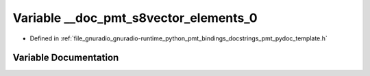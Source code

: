 .. _exhale_variable_pmt__pydoc__template_8h_1a0a44490b779ea0ac711df6036dd604c0:

Variable __doc_pmt_s8vector_elements_0
======================================

- Defined in :ref:`file_gnuradio_gnuradio-runtime_python_pmt_bindings_docstrings_pmt_pydoc_template.h`


Variable Documentation
----------------------


.. doxygenvariable:: __doc_pmt_s8vector_elements_0
   :project: gnuradio